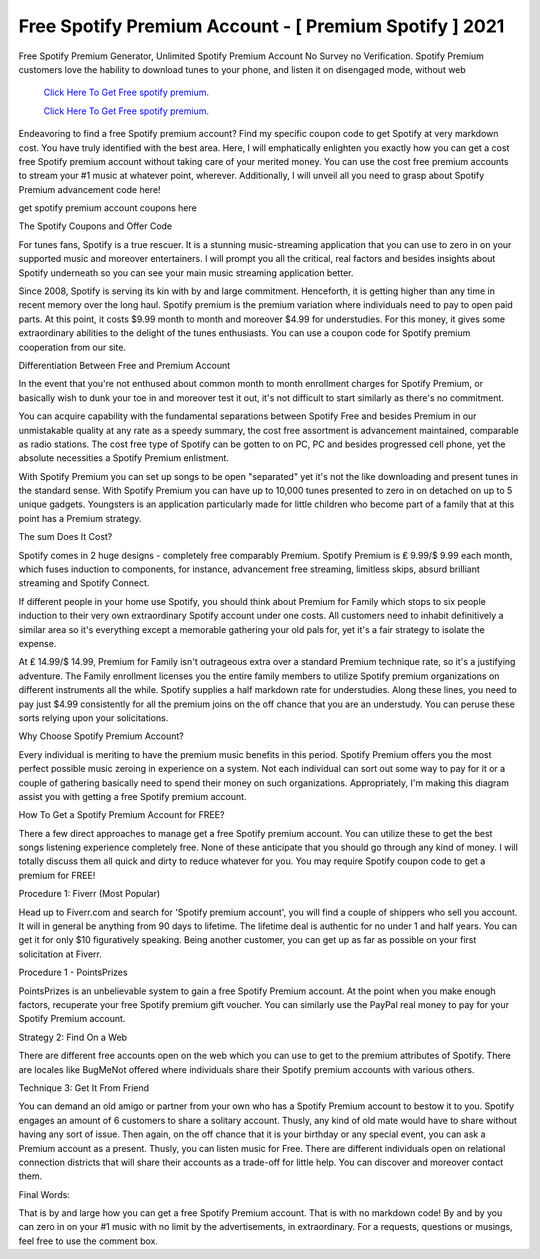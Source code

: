 Free Spotify Premium Account - [ Premium Spotify ] 2021
~~~~~~~~~~~~
Free Spotify Premium Generator, Unlimited Spotify Premium Account No Survey no Verification. Spotify Premium customers love the hability to download tunes to your phone, and listen it on disengaged mode, without web 

  `Click Here To Get Free spotify premium.
  <https://earnrewards.club/Spotify/>`_
  
  `Click Here To Get Free spotify premium.
  <https://earnrewards.club/Spotify/>`_

Endeavoring to find a free Spotify premium account? Find my specific coupon code to get Spotify at very markdown cost. You have truly identified with the best area. Here, I will emphatically enlighten you exactly how you can get a cost free Spotify premium account without taking care of your merited money. You can use the cost free premium accounts to stream your #1 music at whatever point, wherever. Additionally, I will unveil all you need to grasp about Spotify Premium advancement code here! 

get spotify premium account coupons here 

The Spotify Coupons and Offer Code 

For tunes fans, Spotify is a true rescuer. It is a stunning music-streaming application that you can use to zero in on your supported music and moreover entertainers. I will prompt you all the critical, real factors and besides insights about Spotify underneath so you can see your main music streaming application better. 

Since 2008, Spotify is serving its kin with by and large commitment. Henceforth, it is getting higher than any time in recent memory over the long haul. Spotify premium is the premium variation where individuals need to pay to open paid parts. At this point, it costs $9.99 month to month and moreover $4.99 for understudies. For this money, it gives some extraordinary abilities to the delight of the tunes enthusiasts. You can use a coupon code for Spotify premium cooperation from our site. 

Differentiation Between Free and Premium Account 

In the event that you're not enthused about common month to month enrollment charges for Spotify Premium, or basically wish to dunk your toe in and moreover test it out, it's not difficult to start similarly as there's no commitment. 

You can acquire capability with the fundamental separations between Spotify Free and besides Premium in our unmistakable quality at any rate as a speedy summary, the cost free assortment is advancement maintained, comparable as radio stations. The cost free type of Spotify can be gotten to on PC, PC and besides progressed cell phone, yet the absolute necessities a Spotify Premium enlistment. 

With Spotify Premium you can set up songs to be open "separated" yet it's not the like downloading and present tunes in the standard sense. With Spotify Premium you can have up to 10,000 tunes presented to zero in on detached on up to 5 unique gadgets. Youngsters is an application particularly made for little children who become part of a family that at this point has a Premium strategy. 

The sum Does It Cost? 

Spotify comes in 2 huge designs - completely free comparably Premium. Spotify Premium is ₤ 9.99/$ 9.99 each month, which fuses induction to components, for instance, advancement free streaming, limitless skips, absurd brilliant streaming and Spotify Connect. 

If different people in your home use Spotify, you should think about Premium for Family which stops to six people induction to their very own extraordinary Spotify account under one costs. All customers need to inhabit definitively a similar area so it's everything except a memorable gathering your old pals for, yet it's a fair strategy to isolate the expense. 

At ₤ 14.99/$ 14.99, Premium for Family isn't outrageous extra over a standard Premium technique rate, so it's a justifying adventure. The Family enrollment licenses you the entire family members to utilize Spotify premium organizations on different instruments all the while. Spotify supplies a half markdown rate for understudies. Along these lines, you need to pay just $4.99 consistently for all the premium joins on the off chance that you are an understudy. You can peruse these sorts relying upon your solicitations. 

Why Choose Spotify Premium Account? 

Every individual is meriting to have the premium music benefits in this period. Spotify Premium offers you the most perfect possible music zeroing in experience on a system. Not each individual can sort out some way to pay for it or a couple of gathering basically need to spend their money on such organizations. Appropriately, I'm making this diagram assist you with getting a free Spotify premium account. 

How To Get a Spotify Premium Account for FREE? 

There a few direct approaches to manage get a free Spotify premium account. You can utilize these to get the best songs listening experience completely free. None of these anticipate that you should go through any kind of money. I will totally discuss them all quick and dirty to reduce whatever for you. You may require Spotify coupon code to get a premium for FREE! 

Procedure 1: Fiverr (Most Popular) 

Head up to Fiverr.com and search for 'Spotify premium account', you will find a couple of shippers who sell you account. It will in general be anything from 90 days to lifetime. The lifetime deal is authentic for no under 1 and half years. You can get it for only $10 figuratively speaking. Being another customer, you can get up as far as possible on your first solicitation at Fiverr. 

Procedure 1 - PointsPrizes 

PointsPrizes is an unbelievable system to gain a free Spotify Premium account. At the point when you make enough factors, recuperate your free Spotify premium gift voucher. You can similarly use the PayPal real money to pay for your Spotify Premium account. 

Strategy 2: Find On a Web 

There are different free accounts open on the web which you can use to get to the premium attributes of Spotify. There are locales like BugMeNot offered where individuals share their Spotify premium accounts with various others. 

Technique 3: Get It From Friend 

You can demand an old amigo or partner from your own who has a Spotify Premium account to bestow it to you. Spotify engages an amount of 6 customers to share a solitary account. Thusly, any kind of old mate would have to share without having any sort of issue. Then again, on the off chance that it is your birthday or any special event, you can ask a Premium account as a present. Thusly, you can listen music for Free. There are different individuals open on relational connection districts that will share their accounts as a trade-off for little help. You can discover and moreover contact them. 

Final Words: 

That is by and large how you can get a free Spotify Premium account. That is with no markdown code! By and by you can zero in on your #1 music with no limit by the advertisements, in extraordinary. For a requests, questions or musings, feel free to use the comment box.